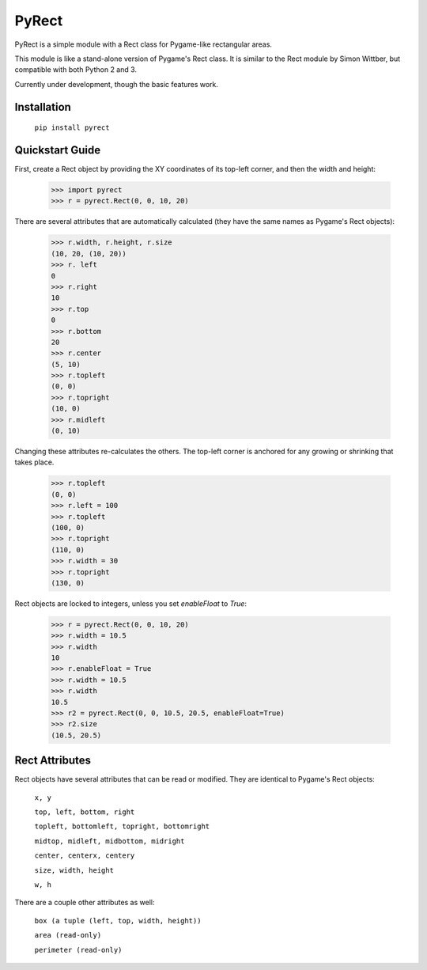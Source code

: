 ======
PyRect
======
PyRect is a simple module with a Rect class for Pygame-like rectangular areas.

This module is like a stand-alone version of Pygame's Rect class. It is similar to the Rect module by Simon Wittber, but compatible with both Python 2 and 3.

Currently under development, though the basic features work.

Installation
============

    ``pip install pyrect``

Quickstart Guide
================

First, create a Rect object by providing the XY coordinates of its top-left corner, and then the width and height:

    >>> import pyrect
    >>> r = pyrect.Rect(0, 0, 10, 20)

There are several attributes that are automatically calculated (they have the same names as Pygame's Rect objects):

    >>> r.width, r.height, r.size
    (10, 20, (10, 20))
    >>> r. left
    0
    >>> r.right
    10
    >>> r.top
    0
    >>> r.bottom
    20
    >>> r.center
    (5, 10)
    >>> r.topleft
    (0, 0)
    >>> r.topright
    (10, 0)
    >>> r.midleft
    (0, 10)

Changing these attributes re-calculates the others. The top-left corner is anchored for any growing or shrinking that takes place.

    >>> r.topleft
    (0, 0)
    >>> r.left = 100
    >>> r.topleft
    (100, 0)
    >>> r.topright
    (110, 0)
    >>> r.width = 30
    >>> r.topright
    (130, 0)

Rect objects are locked to integers, unless you set `enableFloat` to `True`:

    >>> r = pyrect.Rect(0, 0, 10, 20)
    >>> r.width = 10.5
    >>> r.width
    10
    >>> r.enableFloat = True
    >>> r.width = 10.5
    >>> r.width
    10.5
    >>> r2 = pyrect.Rect(0, 0, 10.5, 20.5, enableFloat=True)
    >>> r2.size
    (10.5, 20.5)

Rect Attributes
===============

Rect objects have several attributes that can be read or modified. They are identical to Pygame's Rect objects:

    ``x, y``

    ``top, left, bottom, right``

    ``topleft, bottomleft, topright, bottomright``

    ``midtop, midleft, midbottom, midright``

    ``center, centerx, centery``

    ``size, width, height``

    ``w, h``

There are a couple other attributes as well:

    ``box (a tuple (left, top, width, height))``

    ``area (read-only)``

    ``perimeter (read-only)``

